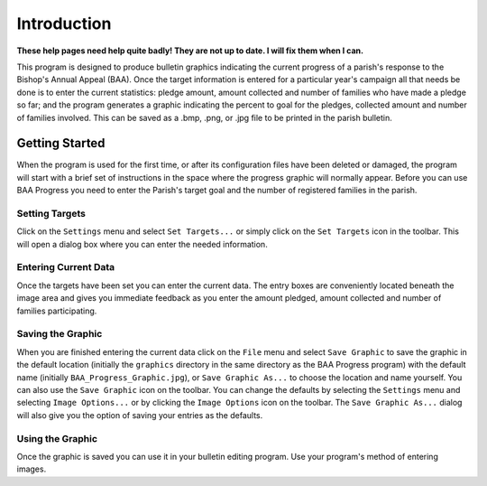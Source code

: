 Introduction
============

**These help pages need help quite badly! They are not up to date. I will fix them when I can.**

.. |target| image:: ../src/images/icons/Target.png
    :width: 20
    :height: 20

.. |save| image:: ../src/images/icons/Save.png
    :width: 20
    :height: 20

.. |imageoptions| image:: ../src/images/icons/Settings.png
    :width: 20
    :height: 20

This program is designed to produce bulletin graphics indicating the current progress of a parish's response to the
Bishop's Annual Appeal (BAA). Once the target information is entered for a particular year's campaign all that needs
be done is to enter the current statistics:  pledge amount, amount collected and number of families who have made a
pledge so far; and the program generates a graphic indicating the percent to goal for the pledges, collected amount
and number of families involved. This can be saved as a .bmp, .png, or .jpg file to be printed in the parish bulletin.

Getting Started
---------------

When the program is used for the first time, or after its configuration files have been deleted or damaged, the program
will start with a brief set of instructions in the space where the progress graphic will normally appear. Before you
can use BAA Progress you need to enter the Parish's target goal and the number of registered families in the parish.

Setting Targets
...............

Click on the ``Settings`` menu and select ``Set Targets...`` or simply click on the ``Set Targets`` icon |target| in the
toolbar. This will open a dialog box where you can enter the needed information.

Entering Current Data
.....................

Once the targets have been set you can enter the current data. The entry boxes are conveniently located beneath the
image area and gives you immediate feedback as you enter the amount pledged, amount collected and number of families
participating.

Saving the Graphic
..................

When you are finished entering the current data click on the ``File`` menu and select ``Save Graphic`` to save the
graphic in the default location (initially the ``graphics`` directory in the same directory as the BAA Progress program)
with the default name (initially ``BAA_Progress_Graphic.jpg``), or ``Save Graphic As...`` to choose the location and
name yourself. You can also use the ``Save Graphic`` |save| icon on the toolbar.
You can change the defaults by selecting the ``Settings`` menu and selecting ``Image Options...`` or by clicking the
``Image Options`` icon |imageoptions| on the toolbar. The ``Save Graphic As...`` dialog will also give you the option
of saving your entries as the defaults.

Using the Graphic
.................

Once the graphic is saved you can use it in your bulletin editing program. Use your program's method of entering
images.


